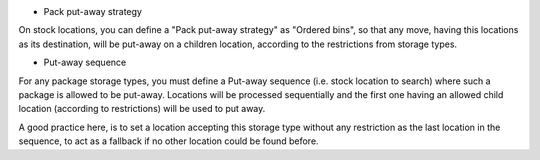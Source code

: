 - Pack put-away strategy

On stock locations, you can define a "Pack put-away strategy" as "Ordered bins",
so that any move, having this locations as its destination, will be put-away
on a children location, according to the restrictions from storage types.

- Put-away sequence

For any package storage types, you must define a Put-away sequence (i.e. stock
location to search) where such a package is allowed to be put-away. Locations
will be processed sequentially and the first one having an allowed child
location (according to restrictions) will be used to put away.

A good practice here, is to set a location accepting this storage type without
any restriction as the last location in the sequence, to act as a fallback
if no other location could be found before.
